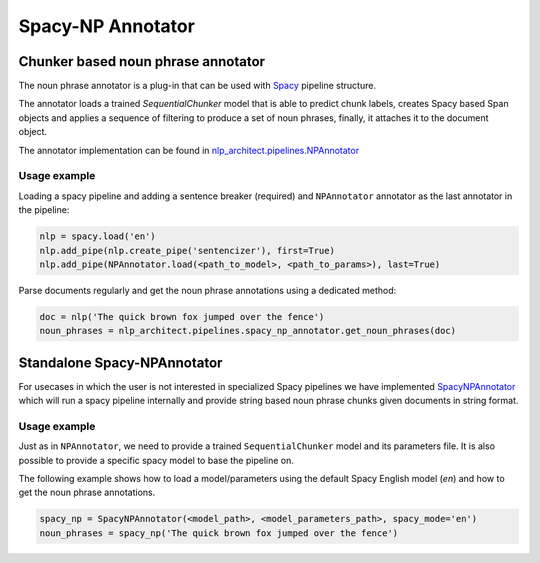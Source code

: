 .. ---------------------------------------------------------------------------
.. Copyright 2017-2018 Intel Corporation
..
.. Licensed under the Apache License, Version 2.0 (the "License");
.. you may not use this file except in compliance with the License.
.. You may obtain a copy of the License at
..
..      http://www.apache.org/licenses/LICENSE-2.0
..
.. Unless required by applicable law or agreed to in writing, software
.. distributed under the License is distributed on an "AS IS" BASIS,
.. WITHOUT WARRANTIES OR CONDITIONS OF ANY KIND, either express or implied.
.. See the License for the specific language governing permissions and
.. limitations under the License.
.. ---------------------------------------------------------------------------

Spacy-NP Annotator
##################


Chunker based noun phrase annotator
===================================

The noun phrase annotator is a plug-in that can be used with Spacy_ pipeline structure.

The annotator loads a trained `SequentialChunker` model that is able to predict chunk labels, creates 
Spacy based Span objects and applies a sequence of filtering to produce a set of noun phrases, finally, 
it attaches it to the document object.

The annotator implementation can be found in `nlp_architect.pipelines.NPAnnotator </generated/nlp_architect.pipelines.spacy_np_annotator.NPAnnotator.html#nlp_architect.pipelines.spacy_np_annotator.NPAnnotator>`__

Usage example
-------------

Loading a spacy pipeline and adding a sentence breaker (required) and ``NPAnnotator`` annotator as the last annotator in the pipeline:

.. code:: python

    nlp = spacy.load('en')
    nlp.add_pipe(nlp.create_pipe('sentencizer'), first=True)
    nlp.add_pipe(NPAnnotator.load(<path_to_model>, <path_to_params>), last=True)

Parse documents regularly and get the noun phrase annotations using a dedicated method:

.. code:: python

    doc = nlp('The quick brown fox jumped over the fence')
    noun_phrases = nlp_architect.pipelines.spacy_np_annotator.get_noun_phrases(doc)


Standalone Spacy-NPAnnotator
============================

For usecases in which the user is not interested in specialized Spacy pipelines we have implemented `SpacyNPAnnotator </generated/nlp_architect.pipelines.spacy_np_annotator.SpacyNPAnnotator.html#nlp_architect.pipelines.spacy_np_annotator.SpacyNPAnnotator>`__ which will run a spacy pipeline internally and provide string based noun phrase chunks given documents in string format.

Usage example
-------------

Just as in ``NPAnnotator``, we need to provide a trained ``SequentialChunker`` model and its parameters file. It is also possible to provide a specific spacy model to base the pipeline on.

The following example shows how to load a model/parameters using the default Spacy English model (`en`) and how to get the noun phrase annotations.

.. code:: python

    spacy_np = SpacyNPAnnotator(<model_path>, <model_parameters_path>, spacy_mode='en')
    noun_phrases = spacy_np('The quick brown fox jumped over the fence')

.. _Spacy: https://spacy.io
